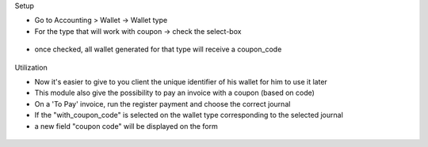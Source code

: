 Setup

* Go to Accounting > Wallet -> Wallet type
* For the type that will work with coupon -> check the select-box

.. figure:: https://raw.githubusercontent.com/acsone/acsone-addons/wallet-documentation/account_wallet_coupon/static/description/wallet-type-coupon.png
   :width: 90%
   :alt: Wallet Type Coupon
   :align: center

* once checked, all wallet generated for that type will receive a coupon_code

.. figure:: https://raw.githubusercontent.com/acsone/acsone-addons/wallet-documentation/account_wallet_coupon/static/description/wallet-type-wallet.png
   :width: 90%
   :alt: Wallet Coupon
   :align: center

Utilization


* Now it's easier to give to you client the unique identifier of his wallet for him to use it later
* This module also give the possibility to pay an invoice with a coupon (based on code)
* On a 'To Pay' invoice, run the register payment and choose the correct journal
* If the "with_coupon_code" is selected on the wallet type corresponding to the selected journal
* a new field "coupon code" will be displayed on the form

.. figure:: https://raw.githubusercontent.com/acsone/acsone-addons/wallet-documentation/account_wallet_coupon/static/description/wallet-coupon-register-payment.png
   :width: 90%
   :alt: Wallet Coupon Register Payment
   :align: center
